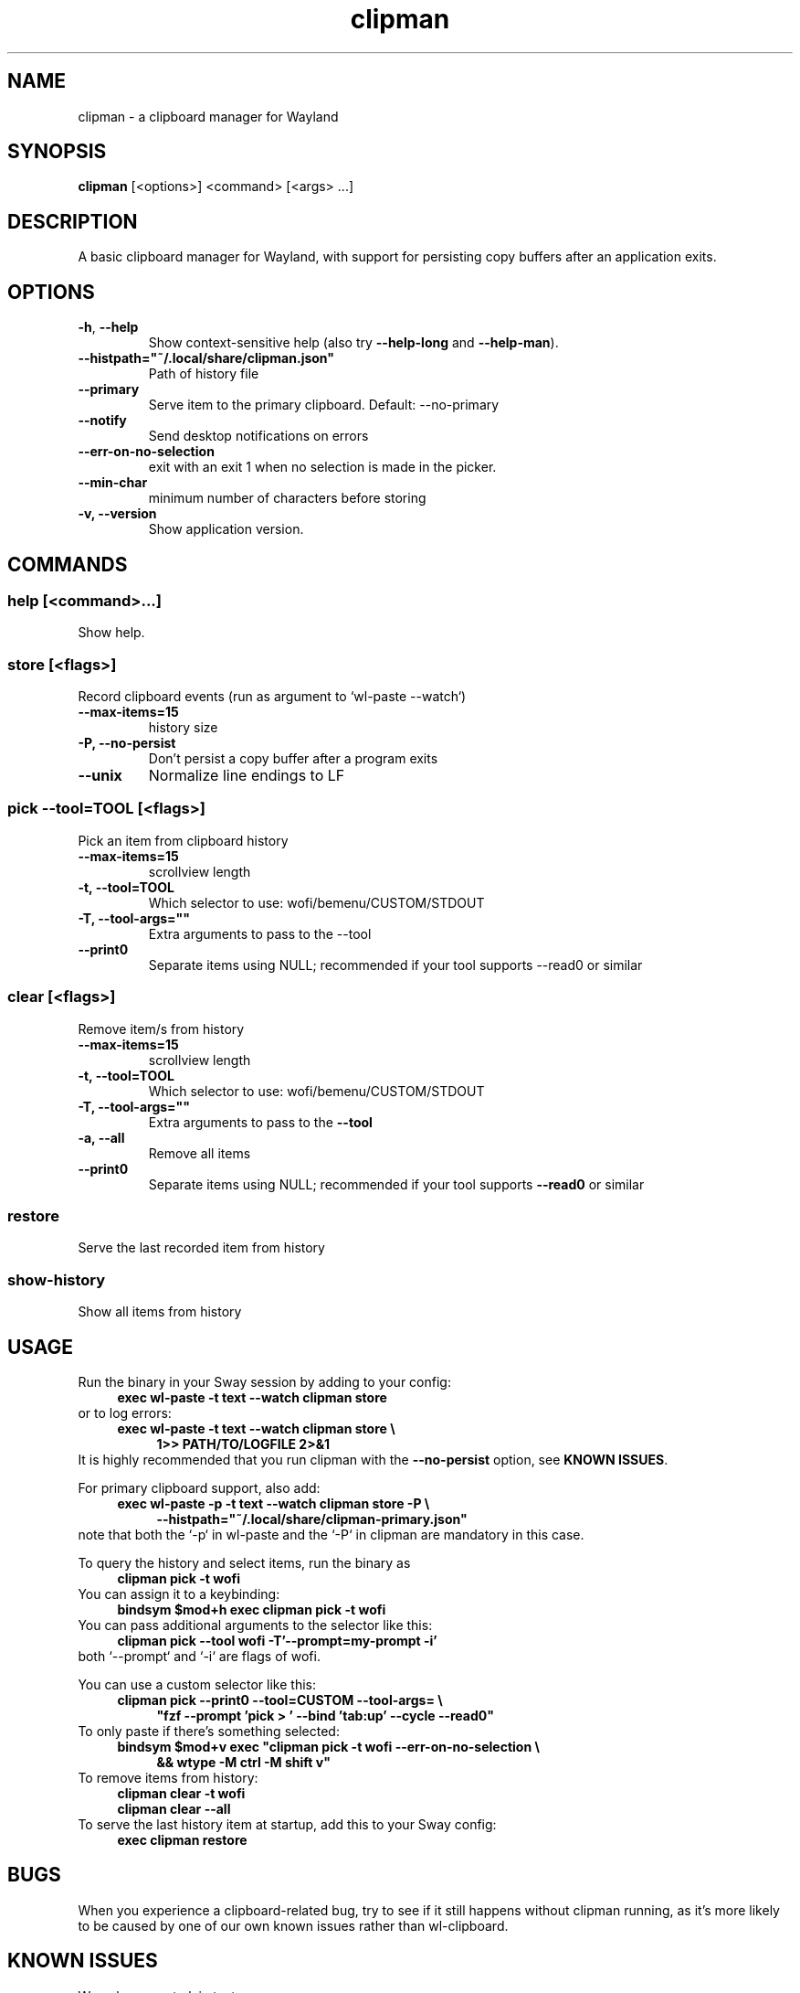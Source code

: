 '\" t
.TH clipman 1
.SH "NAME"
clipman \- a clipboard manager for Wayland
.SH "SYNOPSIS"
.B clipman
[<options>] <command> [<args> ...]
.SH "DESCRIPTION"
A basic clipboard manager for Wayland, with support for persisting copy buffers after an application exits.
.SH "OPTIONS"
.TP
\fB\-h\fR, \fB\-\-help\fR
Show context\-sensitive help (also try
.B \-\-help\-long
and
.BR \-\-help\-man ).
.TP
\fB\-\-histpath="~/.local/share/clipman.json"\fR
Path of history file
.TP
\fB\-\-primary\fR
Serve item to the primary clipboard. Default: \-\-no\-primary
.TP
\fB\-\-notify\fR
Send desktop notifications on errors
.TP
\fB\-\-err\-on\-no\-selection\fR
exit with an exit 1 when no selection is made in the picker.
.TP
\fB\-\-min\-char\fR
minimum number of characters before storing
.TP
\fB\-v, \-\-version\fR
Show application version.
.SH "COMMANDS"
.SS
\fBhelp [<command>...]\fR
.PP
Show help.
.SS
\fBstore [<flags>]\fR
.PP
Record clipboard events (run as argument to `wl\-paste \-\-watch`)
.TP
\fB\-\-max\-items=15\fR
history size
.TP
\fB\-P, \-\-no\-persist\fR
Don't persist a copy buffer after a program exits
.TP
\fB\-\-unix\fR
Normalize line endings to LF
.SS
\fBpick \-\-tool=TOOL [<flags>]\fR
.PP
Pick an item from clipboard history
.TP
\fB\-\-max\-items=15\fR
scrollview length
.TP
\fB\-t, \-\-tool=TOOL\fR
Which selector to use: wofi/bemenu/CUSTOM/STDOUT
.TP
\fB\-T, \-\-tool\-args=""\fR
Extra arguments to pass to the \-\-tool
.TP
\fB\-\-print0\fR
Separate items using NULL; recommended if your tool supports \-\-read0 or similar
.SS
\fBclear [<flags>]\fR
.PP
Remove item/s from history
.TP
\fB\-\-max\-items=15\fR
scrollview length
.TP
\fB\-t, \-\-tool=TOOL\fR
Which selector to use: wofi/bemenu/CUSTOM/STDOUT
.TP
\fB\-T, \-\-tool\-args=""\fR
Extra arguments to pass to the
.B \-\-tool
.TP
\fB\-a, \-\-all\fR
Remove all items
.TP
\fB\-\-print0\fR
Separate items using NULL; recommended if your tool supports
.B \-\-read0
or similar
.SS
\fBrestore\fR
.PP
Serve the last recorded item from history
.SS
\fBshow\-history\fR
Show all items from history
.SH "USAGE"
Run the binary in your Sway session by adding to your config:
.nf
\&
.in +4m
.B exec wl\-paste \-t text \-\-watch clipman store 
.in
\&
.fi
or to log errors:
.nf
\&
.in +4m
.B exec wl\-paste \-t text \-\-watch clipman store \e
.in +4m
.B 1>> PATH/TO/LOGFILE 2>&1
.in -4m
.in -4m
\&
.fi
It is highly recommended that you run clipman with the
.B \-\-no\-persist
option, see
.BR "KNOWN ISSUES" .
.PP
For primary clipboard support, also add:
.nf
\&
.in +4m
.B exec wl\-paste \-p \-t text \-\-watch clipman store \-P \e
.in +4m
.B \-\-histpath="~/.local/share/clipman\-primary.json"
.in -4m
.in -4m
\&
.fi
note that both the `\-p` in wl\-paste and the `\-P` in clipman are mandatory in this case.
.PP
To query the history and select items, run the binary as
.nf
\&
.in +4m
.B clipman pick \-t wofi
.in
\&
.fi
You can assign it to a keybinding:
.nf
\&
.in +4m
.B bindsym $mod+h exec clipman pick \-t wofi
.in
\&
.fi
You can pass additional arguments to the selector like this:
.nf
\&
.in +4m
.B clipman pick \-\-tool wofi \-T'\-\-prompt=my\-prompt \-i'
.in
\&
.fi
both `\-\-prompt` and `\-i` are flags of wofi.
.PP
You can use a custom selector like this:
.nf
\&
.in +4m
.B clipman pick \-\-print0 \-\-tool=CUSTOM \-\-tool\-args= \e
.in +4m
\fB"fzf \-\-prompt 'pick > ' \-\-bind 'tab:up' \-\-cycle \-\-read0"\fR
.in -4m
.in -4m
\&
.fi
To only paste if there's something selected:
.nf
\&
.in +4m
\fBbindsym $mod+v exec "clipman pick \-t wofi \-\-err\-on\-no\-selection \e
.in +4m
&& wtype \-M ctrl \-M shift v"\fR
.in -4m
.in -4m
\&
.fi
To remove items from history:
.nf
\&
.in +4m
.B clipman clear \-t wofi
.br
.B clipman clear \-\-all
.in
\&
.fi
To serve the last history item at startup, add this to your Sway config:
.nf
\&
.in +4m
.B exec clipman restore
.in
\&
.fi
.SH "BUGS"
.PP
When you experience a clipboard\-related bug, try to see if it still happens without clipman running, as it's more likely to be caused by one of our own known issues rather than wl\-clipboard.
.SH "KNOWN ISSUES"
.PP
We only support plain text.
.PP
By default, we continue serving the last copied item even after its owner has exited.
This means that, unless you run with the
.B \-\-no\-persist
option, you'll always immediately lose rich content;
for example: vim's visual block mode breaks; copying images in Firefox breaks; if you copy a bookmark in Firefox, you won't be able to paste it in another bookmark folder; if you copy formatted text inside Libre Office you'll lose all formatting on paste.
.PP
Run
.B clipman store
with the
.B \-\-no\-persist
option if you are affected. Unfortunately, it seems that there is no way to make them play well together.
